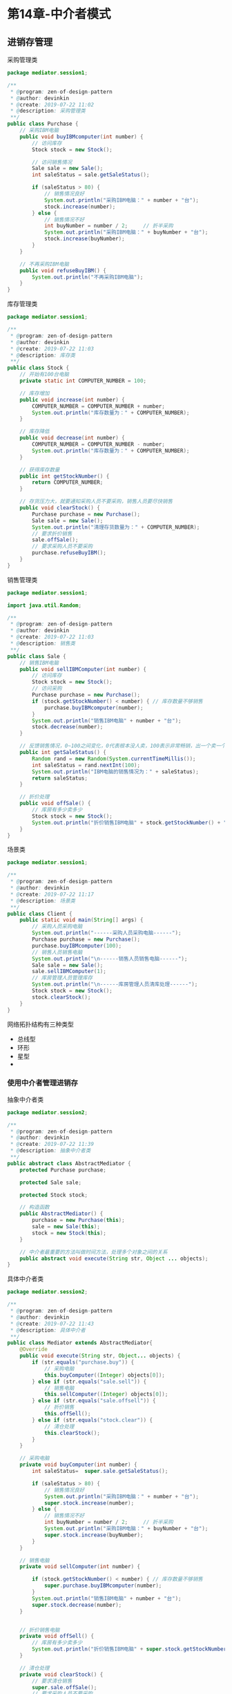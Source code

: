 * 第14章-中介者模式
** 进销存管理
   采购管理类
   #+begin_src java
     package mediator.session1;

     /**
      ,* @program: zen-of-design-pattern
      ,* @author: devinkin
      ,* @create: 2019-07-22 11:02
      ,* @description: 采购管理类
      ,**/
     public class Purchase {
         // 采购IBM电脑
         public void buyIBMcomputer(int number) {
             // 访问库存
             Stock stock = new Stock();

             // 访问销售情况
             Sale sale = new Sale();
             int saleStatus = sale.getSaleStatus();

             if (saleStatus > 80) {
                 // 销售情况良好
                 System.out.println("采购IBM电脑：" + number + "台");
                 stock.increase(number);
             } else {
                 // 销售情况不好
                 int buyNumber = number / 2;     // 折半采购
                 System.out.println("采购IBM电脑：" + buyNumber + "台");
                 stock.increase(buyNumber);
             }
         }

         // 不再采购IBM电脑
         public void refuseBuyIBM() {
             System.out.println("不再采购IBM电脑");
         }
     }
   #+end_src
   
   库存管理类
   #+begin_src java
     package mediator.session1;

     /**
      ,* @program: zen-of-design-pattern
      ,* @author: devinkin
      ,* @create: 2019-07-22 11:03
      ,* @description: 库存类
      ,**/
     public class Stock {
         // 开始有100台电脑
         private static int COMPUTER_NUMBER = 100;

         // 库存增加
         public void increase(int number) {
             COMPUTER_NUMBER = COMPUTER_NUMBER + number;
             System.out.println("库存数量为：" + COMPUTER_NUMBER);
         }

         // 库存降低
         public void decrease(int number) {
             COMPUTER_NUMBER = COMPUTER_NUMBER - number;
             System.out.println("库存数量为：" + COMPUTER_NUMBER);
         }

         // 获得库存数量
         public int getStockNumber() {
             return COMPUTER_NUMBER;
         }

         // 存货压力大，就要通知采购人员不要采购，销售人员要尽快销售
         public void clearStock() {
             Purchase purchase = new Purchase();
             Sale sale = new Sale();
             System.out.println("清理存货数量为：" + COMPUTER_NUMBER);
             // 要求折价销售
             sale.offSale();
             // 要求采购人员不要采购
             purchase.refuseBuyIBM();
         }
     }
   #+end_src

   销售管理类
   #+begin_src java
     package mediator.session1;

     import java.util.Random;

     /**
      ,* @program: zen-of-design-pattern
      ,* @author: devinkin
      ,* @create: 2019-07-22 11:03
      ,* @description: 销售类
      ,**/
     public class Sale {
         // 销售IBM电脑
         public void sellIBMComputer(int number) {
             // 访问库存
             Stock stock = new Stock();
             // 访问采购
             Purchase purchase = new Purchase();
             if (stock.getStockNumber() < number) { // 库存数量不够销售
                 purchase.buyIBMcomputer(number);
             }
             System.out.println("销售IBM电脑" + number + "台");
             stock.decrease(number);
         }

         // 反馈销售情况，0~100之间变化，0代表根本没人卖，100表示非常畅销，出一个卖一个
         public int getSaleStatus() {
             Random rand = new Random(System.currentTimeMillis());
             int saleStatus = rand.nextInt(100);
             System.out.println("IBM电脑的销售情况为：" + saleStatus);
             return saleStatus;
         }

         // 折价处理
         public void offSale() {
             // 库房有多少卖多少
             Stock stock = new Stock();
             System.out.println("折价销售IBM电脑" + stock.getStockNumber() + "台");
         }
     }
   #+end_src

   场景类
   #+begin_src java
     package mediator.session1;

     /**
      ,* @program: zen-of-design-pattern
      ,* @author: devinkin
      ,* @create: 2019-07-22 11:17
      ,* @description: 场景类
      ,**/
     public class Client {
         public static void main(String[] args) {
             // 采购人员采购电脑
             System.out.println("------采购人员采购电脑------");
             Purchase purchase = new Purchase();
             purchase.buyIBMcomputer(100);
             // 销售人员销售电脑
             System.out.println("\n------销售人员销售电脑------");
             Sale sale = new Sale();
             sale.sellIBMComputer(1);
             // 库房管理人员管理库存
             System.out.println("\n------库房管理人员清库处理------");
             Stock stock = new Stock();
             stock.clearStock();
         }
     }
   #+end_src

   网络拓扑结构有三种类型
   - 总线型
   - 环形
   - 星型
   -

*** 使用中介者管理进销存  
    抽象中介者类
    #+begin_src java
      package mediator.session2;

      /**
       ,* @program: zen-of-design-pattern
       ,* @author: devinkin
       ,* @create: 2019-07-22 11:39
       ,* @description: 抽象中介者类
       ,**/
      public abstract class AbstractMediator {
          protected Purchase purchase;

          protected Sale sale;

          protected Stock stock;

          // 构造函数
          public AbstractMediator() {
              purchase = new Purchase(this);
              sale = new Sale(this);
              stock = new Stock(this);
          }

          // 中介者最重要的方法叫做时间方法，处理多个对象之间的关系
          public abstract void execute(String str, Object ... objects);
      }
    #+end_src

    具体中介者类
    #+begin_src java
      package mediator.session2;

      /**
       ,* @program: zen-of-design-pattern
       ,* @author: devinkin
       ,* @create: 2019-07-22 11:43
       ,* @description: 具体中介者
       ,**/
      public class Mediator extends AbstractMediator{
          @Override
          public void execute(String str, Object... objects) {
              if (str.equals("purchase.buy")) {
                  // 采购电脑
                  this.buyComputer((Integer) objects[0]);
              } else if (str.equals("sale.sell")) {
                  // 销售电脑
                  this.sellComputer((Integer) objects[0]);
              } else if (str.equals("sale.offsell")) {
                  // 折价销售
                  this.offSell();
              } else if (str.equals("stock.clear")) {
                  // 清仓处理
                  this.clearStock();
              }
          }

          // 采购电脑
          private void buyComputer(int number) {
              int saleStatus=  super.sale.getSaleStatus();

              if (saleStatus > 80) {
                  // 销售情况良好
                  System.out.println("采购IBM电脑：" + number + "台");
                  super.stock.increase(number);
              } else {
                  // 销售情况不好
                  int buyNumber = number / 2;     // 折半采购
                  System.out.println("采购IBM电脑：" + buyNumber + "台");
                  super.stock.increase(buyNumber);
              }
          }

          // 销售电脑
          private void sellComputer(int number) {

              if (stock.getStockNumber() < number) { // 库存数量不够销售
                  super.purchase.buyIBMcomputer(number);
              }
              System.out.println("销售IBM电脑" + number + "台");
              super.stock.decrease(number);
          }


          // 折价销售电脑
          private void offSell() {
              // 库房有多少卖多少
              System.out.println("折价销售IBM电脑" + super.stock.getStockNumber() + "台");
          }

          // 清仓处理
          private void clearStock() {
              // 要求清仓销售
              super.sale.offSale();
              // 要求采购人员不要采购
              super.purchase.refuseBuyIBM();
          }
      }
    #+end_src

    抽象同事类
    #+begin_src java
      package mediator.session2;

      /**
       ,* @program: zen-of-design-pattern
       ,* @author: devinkin
       ,* @create: 2019-07-22 12:00
       ,* @description: 抽象同事类
       ,**/
      public abstract class AbstractColleague {
          protected AbstractMediator mediator;
          public AbstractColleague(AbstractMediator _mediator) {
              this.mediator = _mediator;
          }
      }
    #+end_src

    修改后的库存类
    #+begin_src java
      package mediator.session2;

      /**
       ,* @program: zen-of-design-pattern
       ,* @author: devinkin
       ,* @create: 2019-07-22 11:03
       ,* @description: 库存类
       ,**/
      public class Stock extends AbstractColleague{
          // 开始有100台电脑
          private static int COMPUTER_NUMBER = 100;

          public Stock(AbstractMediator _mediator) {
              super(_mediator);
          }

          // 库存增加
          public void increase(int number) {
              COMPUTER_NUMBER = COMPUTER_NUMBER + number;
              System.out.println("库存数量为：" + COMPUTER_NUMBER);
          }

          // 库存降低
          public void decrease(int number) {
              COMPUTER_NUMBER = COMPUTER_NUMBER - number;
              System.out.println("库存数量为：" + COMPUTER_NUMBER);
          }

          // 获得库存数量
          public int getStockNumber() {
              return COMPUTER_NUMBER;
          }

          // 存货压力大，就要通知采购人员不要采购，销售人员要尽快销售
          public void clearStock() {
              System.out.println("清理库存数量为：" + COMPUTER_NUMBER);
              super.mediator.execute("stock.clear");
          }
      }
    #+end_src
    
    修改后的销售管理类
    #+begin_src java
      package mediator.session2;

      import java.util.Random;

      /**
       ,* @program: zen-of-design-pattern
       ,* @author: devinkin
       ,* @create: 2019-07-22 11:03
       ,* @description: 销售类
       ,**/
      public class Sale extends AbstractColleague{
          public Sale(AbstractMediator _mediator) {
              super(_mediator);
          }

          // 销售IBM电脑
          public void sellIBMComputer(int number) {
              super.mediator.execute("sale.sell" , number);
              System.out.println("销售IBM电脑" + number + "台");
          }

          // 反馈销售情况，0~100之间变化，0代表根本没人卖，100表示非常畅销，出一个卖一个
          public int getSaleStatus() {
              Random rand = new Random(System.currentTimeMillis());
              int saleStatus = rand.nextInt(100);
              System.out.println("IBM电脑的销售情况为：" + saleStatus);
              return saleStatus;
          }

          // 折价处理
          public void offSale() {
              super.mediator.execute("sale.offsell");
          }
      }
    #+end_src

    修改后的采购管理类
    #+begin_src java
      package mediator.session2;

      /**
       ,* @program: zen-of-design-pattern
       ,* @author: devinkin
       ,* @create: 2019-07-22 11:02
       ,* @description: 采购管理类
       ,**/
      public class Purchase extends AbstractColleague{
          public Purchase(AbstractMediator _mediator) {
              super(_mediator);
          }

          // 采购IBM电脑
          public void buyIBMcomputer(int number) {
              super.mediator.execute("purchase.buy", number);
          }

          // 不再采购IBM电脑
          public void refuseBuyIBM() {
              System.out.println("不再采购IBM电脑");
          }
      }
    #+end_src

    场景类
    #+begin_src java
      package mediator.session2;

      /**
       ,* @program: zen-of-design-pattern
       ,* @author: devinkin
       ,* @create: 2019-07-22 12:10
       ,* @description: 修改后的场景类
       ,**/
      public class Client {
          public static void main(String[] args) {
              AbstractMediator mediator = new Mediator();
              // 采购人员采购电脑
              System.out.println("------采购人员采购电脑------");
              Purchase purchase = new Purchase(mediator);
              purchase.buyIBMcomputer(100);
              // 销售人员销售电脑
              System.out.println("\n------销售人员销售电脑------");
              Sale sale = new Sale(mediator);
              sale.sellIBMComputer(1);
              // 库房管理人员管理库存
              System.out.println("\n------库房管理人员清库处理------");
              Stock stock = new Stock(mediator);
              stock.clearStock();
          }
      }
    #+end_src


** 中介者模式的定义
   用一个中介对象封装一系列的对象交互，中介者使各对象不需要显式的相互作用，从而使其耦合松散，而且可以独立地改变他们之间的交互。

   中介者模式的组成部分
   - =Mediator= 抽象中介者角色。
   - =ConcreteMediator= 具体中介者角色。
   - =Colleague= 同事角色。

   每个同事角色都知道中介角色，而且与其他同事角色通信时，一定要通过中介者角色协作。

   每个同事类的行为分为两种：一种是同事本身的行为(自发行为)，一种是依赖中介者才能完成的行为，叫做依赖方法。

   抽象中介者类
   #+begin_src java
     package mediator.session3;

     /**
      ,* @program: zen-of-design-pattern
      ,* @author: devinkin
      ,* @create: 2019-07-22 12:41
      ,* @description: 抽象中介者
      ,**/
     public abstract class Mediator {
         // 定义同事类
         protected ConcreteColleague1 c1;
         protected ConcreteColleague2 c2;

         // 通过getter/setter方法把同事类注入进来
         public ConcreteColleague1 getC1() {
             return c1;
         }

         public void setC1(ConcreteColleague1 c1) {
             this.c1 = c1;
         }

         public ConcreteColleague2 getC2() {
             return c2;
         }

         public void setC2(ConcreteColleague2 c2) {
             this.c2 = c2;
         }

         // 中介者模式的业务逻辑
         public abstract void doSomething1();
         public abstract void doSomething2();
     }
   #+end_src

   通用中介者类
   #+begin_src java
     package mediator.session3;

     /**
      ,* @program: zen-of-design-pattern
      ,* @author: devinkin
      ,* @create: 2019-07-22 12:45
      ,* @description: 通用中介者类
      ,**/
     public class ConcreteMediator extends Mediator {

         @Override
         public void doSomething1() {
             // 调用同事类的方法，只要是public方法都可以调用
             super.c1.selfMethod1();
             super.c2.selfMethod2();
         }

         @Override
         public void doSomething2() {
             super.c1.selfMethod1();
             super.c2.selfMethod2();
         }
     }
   #+end_src

   抽象同事类
   #+begin_src java
     package mediator.session3;

     /**
      ,* @program: zen-of-design-pattern
      ,* @author: devinkin
      ,* @create: 2019-07-22 12:48
      ,* @description: 抽象同事类
      ,**/
     public abstract class Colleague {
         protected Mediator mediator;

         public Colleague(Mediator mediator) {
             this.mediator = mediator;
         }
     }
   #+end_src

   具体同事类1
   #+begin_src java
     package mediator.session3;

     /**
      ,* @program: zen-of-design-pattern
      ,* @author: devinkin
      ,* @create: 2019-07-22 12:41
      ,* @description: 具体同事类1
      ,**/
     public class ConcreteColleague1 extends Colleague{
         public ConcreteColleague1(Mediator mediator) {
             super(mediator);
         }

         // 自有方法 self-method
         public void selfMethod1() {
             // 处理自己的业务逻辑
         }

         // 依赖方法 dep-method
         public void depMethod1() {
             // 处理自己的业务逻辑
             // 自己不能处理的业务逻辑，委托给中介者处理
             super.mediator.doSomething1();
         }
     }
   #+end_src

   具体同事类2
   #+begin_src java
     package mediator.session3;

     /**
      ,* @program: zen-of-design-pattern
      ,* @author: devinkin
      ,* @create: 2019-07-22 12:42
      ,* @description: 具体同事类2
      ,**/
     public class ConcreteColleague2 extends Colleague{
         public ConcreteColleague2(Mediator mediator) {
             super(mediator);
         }

         // 自有方法 self-method
         public void selfMethod2() {
             // 处理自己的业务逻辑
         }

         // 依赖方法 dep-method
         public void depMethod2() {
             // 处理自己的业务逻辑
             // 自己不能处理的业务逻辑，委托给中介者处理
             super.mediator.doSomething2();
         }
     }
   #+end_src

   同事类中必须有中介者(用构造函数注入中介者)，中介者可以只有部分同事类(用getter/setter方法把同事类注入进来)。


** 中介者模式的应用
*** 中介者模式的优缺点
    优点：可以减少类间的依赖，把原有的一对多依赖变成了一对一依赖。

    缺点：中介者类会膨胀得很大，而且逻辑复杂。

*** 中介者模式的实际应用
    调度中心
    MVC框架，Controller就是一个中介者，把Model(业务逻辑)和View(视图)隔离开。
    媒体网关
    中介服务

*** 最佳实践
    N个对象之间产生了互相的依赖(N>2)
    多个对象有依赖关系，但是依赖的行为尚未确定或者有发生改变的可能。
    产品开发。
